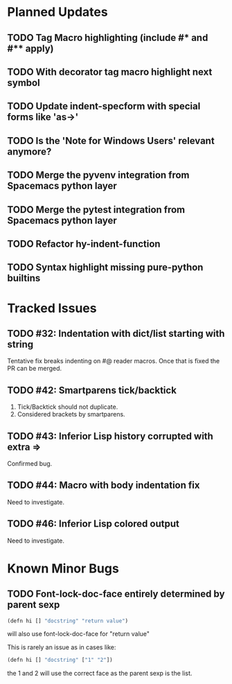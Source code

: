 * Planned Updates
** TODO Tag Macro highlighting (include #* and #** apply)
** TODO With decorator tag macro highlight next symbol
** TODO Update indent-specform with special forms like 'as->'
** TODO Is the 'Note for Windows Users' relevant anymore?
** TODO Merge the pyvenv integration from Spacemacs python layer
** TODO Merge the pytest integration from Spacemacs python layer
** TODO Refactor hy-indent-function
** TODO Syntax highlight missing pure-python builtins
* Tracked Issues
** TODO #32: Indentation with dict/list starting with string

Tentative fix breaks indenting on #@ reader macros.
Once that is fixed the PR can be merged.

** TODO #42: Smartparens tick/backtick

1. Tick/Backtick should not duplicate.
2. Considered brackets by smartparens.

** TODO #43: Inferior Lisp history corrupted with extra =>

Confirmed bug.

** TODO #44: Macro with body indentation fix

Need to investigate.

** TODO #46: Inferior Lisp colored output

Need to investigate.
* Known Minor Bugs
** TODO Font-lock-doc-face entirely determined by parent sexp
#+BEGIN_SRC lisp
(defn hi [] "docstring" "return value")
#+END_SRC

will also use font-lock-doc-face for "return value"

This is rarely an issue as in cases like:
#+BEGIN_SRC lisp
(defn hi [] "docstring" ["1" "2"])
#+END_SRC
the 1 and 2 will use the correct face as the parent sexp is the list.
